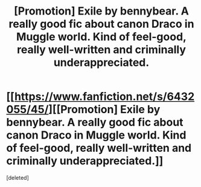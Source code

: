 #+TITLE: [Promotion] Exile by bennybear. A really good fic about canon Draco in Muggle world. Kind of feel-good, really well-written and criminally underappreciated.

* [[https://www.fanfiction.net/s/6432055/45/][[Promotion] Exile by bennybear. A really good fic about canon Draco in Muggle world. Kind of feel-good, really well-written and criminally underappreciated.]]
:PROPERTIES:
:Score: 0
:DateUnix: 1468733914.0
:DateShort: 2016-Jul-17
:FlairText: Promotion
:END:
[deleted]

